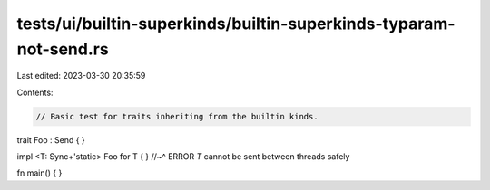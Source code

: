tests/ui/builtin-superkinds/builtin-superkinds-typaram-not-send.rs
==================================================================

Last edited: 2023-03-30 20:35:59

Contents:

.. code-block:: rs

    // Basic test for traits inheriting from the builtin kinds.

trait Foo : Send { }

impl <T: Sync+'static> Foo for T { }
//~^ ERROR `T` cannot be sent between threads safely

fn main() { }


